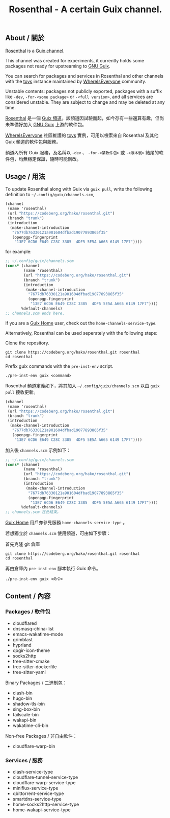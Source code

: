 #+TITLE: Rosenthal - A certain Guix channel.

** About / 關於
[[https://codeberg.org/hako/Rosenthal][Rosenthal]] is a [[https://guix.gnu.org/en/manual/devel/en/html_node/Channels.html][Guix channel]].

This channel was created for experiments, it currently holds some packages not ready for upstreaming to [[https://guix.gnu.org/][GNU Guix]].

You can search for packages and services in Rosenthal and other channels with the [[https://toys.whereis.みんな/][toys]] instance maintained by [[https://sr.ht/~whereiseveryone/][WhereIsEveryone]] community.

Unstable contents: packages not publicly exported, packages with a suffix like =-dev=, =-for-<some package>= or =-<full version>=, and all services are considered unstable.  They are subject to change and may be deleted at any time.

[[https://codeberg.org/hako/Rosenthal][Rosenthal]] 是一個 [[https://guix.gnu.org/en/manual/devel/zh-cn/html_node/Tong-Dao-.html][Guix 頻道]]。該頻道因試驗而起，如今存有一些還算有趣，但尚未準備好加入 [[https://guix.gnu.org/zh-CN/][GNU Guix]] 上游的軟件包。

[[https://sr.ht/~whereiseveryone/][WhereIsEveryone]] 社區維護的 [[https://toys.whereis.みんな/][toys]] 實例，可用以檢索來自 Rosenthal 及其他 Guix 頻道的軟件包與服務。

頻道內所有 Guix 服務，及名稱以 =-dev= 、 =-for-<某軟件包>= 或 =-<版本號>= 結尾的軟件包，均無穩定保證，隨時可能刪改。

** Usage / 用法
To update Rosenthal along with Guix via =guix pull=, write the following definition to =~/.config/guix/channels.scm=,
#+begin_src scheme
  (channel
   (name 'rosenthal)
   (url "https://codeberg.org/hako/rosenthal.git")
   (branch "trunk")
   (introduction
    (make-channel-introduction
     "7677db76330121a901604dfbad19077893865f35"
     (openpgp-fingerprint
      "13E7 6CD6 E649 C28C 3385  4DF5 5E5A A665 6149 17F7"))))
#+end_src

for example:
#+begin_src scheme
  ;; ~/.config/guix/channels.scm
  (cons* (channel
          (name 'rosenthal)
          (url "https://codeberg.org/hako/rosenthal.git")
          (branch "trunk")
          (introduction
           (make-channel-introduction
            "7677db76330121a901604dfbad19077893865f35"
            (openpgp-fingerprint
             "13E7 6CD6 E649 C28C 3385  4DF5 5E5A A665 6149 17F7"))))
         %default-channels)
  ;; channels.scm ends here.
#+end_src

If you are a [[https://guix.gnu.org/en/manual/devel/en/html_node/Home-Configuration.html][Guix Home]] user, check out the =home-channels-service-type=.

Alternatively, Rosenthal can be used seperately with the following steps:

Clone the repository.
#+begin_src shell
  git clone https://codeberg.org/hako/rosenthal.git rosenthal
  cd rosenthal
#+end_src

Prefix guix commands with the =pre-inst-env= script.
#+begin_src shell
  ./pre-inst-env guix <command>
#+end_src

Rosenthal 頻道定義如下，將其加入 =~/.config/guix/channels.scm= 以由 =guix pull= 接收更新。
#+begin_src scheme
  (channel
   (name 'rosenthal)
   (url "https://codeberg.org/hako/rosenthal.git")
   (branch "trunk")
   (introduction
    (make-channel-introduction
     "7677db76330121a901604dfbad19077893865f35"
     (openpgp-fingerprint
      "13E7 6CD6 E649 C28C 3385  4DF5 5E5A A665 6149 17F7"))))
#+end_src

加入後 =channels.scm= 示例如下：
#+begin_src scheme
  ;; ~/.config/guix/channels.scm
  (cons* (channel
          (name 'rosenthal)
          (url "https://codeberg.org/hako/rosenthal.git")
          (branch "trunk")
          (introduction
           (make-channel-introduction
            "7677db76330121a901604dfbad19077893865f35"
            (openpgp-fingerprint
             "13E7 6CD6 E649 C28C 3385  4DF5 5E5A A665 6149 17F7"))))
         %default-channels)
  ;; channels.scm 在此結束。
#+end_src

[[https://guix.gnu.org/en/manual/devel/zh-cn/html_node/Home-Configuration.html][Guix Home]] 用戶亦參見服務 =home-channels-service-type= 。

若想獨立於 =channels.scm= 使用頻道，可由如下步驟：

首先克隆 git 倉庫
#+begin_src shell
  git clone https://codeberg.org/hako/rosenthal.git rosenthal
  cd rosenthal
#+end_src

再由倉庫內 =pre-inst-env= 腳本執行 Guix 命令。
#+begin_src shell
  ./pre-inst-env guix <命令>
#+end_src

** Content / 內容
*** Packages / 軟件包
+ cloudflared
+ dnsmasq-china-list
+ emacs-wakatime-mode
+ grimblast
+ hyprland
+ qogir-icon-theme
+ socks2http
+ tree-sitter-cmake
+ tree-sitter-dockerfile
+ tree-sitter-yaml

Binary Packages / 二進制包：
+ clash-bin
+ hugo-bin
+ shadow-tls-bin
+ sing-box-bin
+ tailscale-bin
+ wakapi-bin
+ wakatime-cli-bin

Non-free Packages / 非自由軟件：
+ cloudflare-warp-bin

*** Services / 服務
+ clash-service-type
+ cloudflare-tunnel-service-type
+ cloudflare-warp-service-type
+ miniflux-service-type
+ qbittorrent-service-type
+ smartdns-service-type
+ home-socks2http-service-type
+ home-wakapi-service-type
